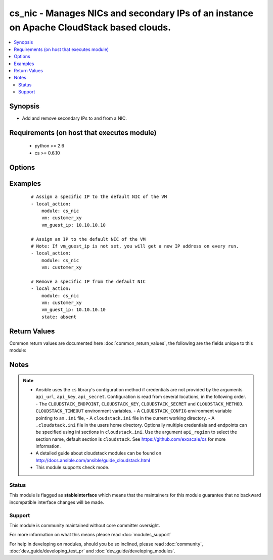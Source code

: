 .. _cs_nic:


cs_nic - Manages NICs and secondary IPs of an instance on Apache CloudStack based clouds.
+++++++++++++++++++++++++++++++++++++++++++++++++++++++++++++++++++++++++++++++++++++++++

.. versionadded:: 2.3


.. contents::
   :local:
   :depth: 2


Synopsis
--------

* Add and remove secondary IPs to and from a NIC.


Requirements (on host that executes module)
-------------------------------------------

  * python >= 2.6
  * cs >= 0.6.10


Options
-------

.. raw:: html

    <table border=1 cellpadding=4>
    <tr>
    <th class="head">parameter</th>
    <th class="head">required</th>
    <th class="head">default</th>
    <th class="head">choices</th>
    <th class="head">comments</th>
    </tr>
                <tr><td>account<br/><div style="font-size: small;"></div></td>
    <td>no</td>
    <td></td>
        <td></td>
        <td><div>Account the instance is related to.</div>        </td></tr>
                <tr><td>api_http_method<br/><div style="font-size: small;"></div></td>
    <td>no</td>
    <td>get</td>
        <td><ul><li>get</li><li>post</li></ul></td>
        <td><div>HTTP method used.</div>        </td></tr>
                <tr><td>api_key<br/><div style="font-size: small;"></div></td>
    <td>no</td>
    <td></td>
        <td></td>
        <td><div>API key of the CloudStack API.</div>        </td></tr>
                <tr><td>api_region<br/><div style="font-size: small;"></div></td>
    <td>no</td>
    <td>cloudstack</td>
        <td></td>
        <td><div>Name of the ini section in the <code>cloustack.ini</code> file.</div>        </td></tr>
                <tr><td>api_secret<br/><div style="font-size: small;"></div></td>
    <td>no</td>
    <td></td>
        <td></td>
        <td><div>Secret key of the CloudStack API.</div>        </td></tr>
                <tr><td>api_timeout<br/><div style="font-size: small;"></div></td>
    <td>no</td>
    <td>10</td>
        <td></td>
        <td><div>HTTP timeout.</div>        </td></tr>
                <tr><td>api_url<br/><div style="font-size: small;"></div></td>
    <td>no</td>
    <td></td>
        <td></td>
        <td><div>URL of the CloudStack API e.g. https://cloud.example.com/client/api.</div>        </td></tr>
                <tr><td>domain<br/><div style="font-size: small;"></div></td>
    <td>no</td>
    <td></td>
        <td></td>
        <td><div>Domain the instance is related to.</div>        </td></tr>
                <tr><td>network<br/><div style="font-size: small;"></div></td>
    <td>no</td>
    <td></td>
        <td></td>
        <td><div>Name of the network.</div><div>Required to find the NIC if instance has multiple networks assigned.</div>        </td></tr>
                <tr><td>poll_async<br/><div style="font-size: small;"></div></td>
    <td>no</td>
    <td>True</td>
        <td></td>
        <td><div>Poll async jobs until job has finished.</div>        </td></tr>
                <tr><td>project<br/><div style="font-size: small;"></div></td>
    <td>no</td>
    <td></td>
        <td></td>
        <td><div>Name of the project the instance is deployed in.</div>        </td></tr>
                <tr><td>state<br/><div style="font-size: small;"></div></td>
    <td>no</td>
    <td>present</td>
        <td><ul><li>present</li><li>absent</li></ul></td>
        <td><div>State of the ipaddress.</div>        </td></tr>
                <tr><td>vm<br/><div style="font-size: small;"></div></td>
    <td>yes</td>
    <td></td>
        <td></td>
        <td><div>Name of instance.</div></br>
    <div style="font-size: small;">aliases: name<div>        </td></tr>
                <tr><td>vm_guest_ip<br/><div style="font-size: small;"></div></td>
    <td>no</td>
    <td></td>
        <td></td>
        <td><div>Secondary IP address to be added to the instance nic.</div><div>If not set, the API always returns a new IP address and idempotency is not given.</div></br>
    <div style="font-size: small;">aliases: secondary_ip<div>        </td></tr>
                <tr><td>vpc<br/><div style="font-size: small;"></div></td>
    <td>no</td>
    <td></td>
        <td></td>
        <td><div>Name of the VPC the <code>vm</code> is related to.</div>        </td></tr>
                <tr><td>zone<br/><div style="font-size: small;"></div></td>
    <td>no</td>
    <td></td>
        <td></td>
        <td><div>Name of the zone in which the instance is deployed in.</div><div>If not set, default zone is used.</div>        </td></tr>
        </table>
    </br>



Examples
--------

 ::

    # Assign a specific IP to the default NIC of the VM
    - local_action:
        module: cs_nic
        vm: customer_xy
        vm_guest_ip: 10.10.10.10
    
    # Assign an IP to the default NIC of the VM
    # Note: If vm_guest_ip is not set, you will get a new IP address on every run.
    - local_action:
        module: cs_nic
        vm: customer_xy
    
    # Remove a specific IP from the default NIC
    - local_action:
        module: cs_nic
        vm: customer_xy
        vm_guest_ip: 10.10.10.10
        state: absent

Return Values
-------------

Common return values are documented here :doc:`common_return_values`, the following are the fields unique to this module:

.. raw:: html

    <table border=1 cellpadding=4>
    <tr>
    <th class="head">name</th>
    <th class="head">description</th>
    <th class="head">returned</th>
    <th class="head">type</th>
    <th class="head">sample</th>
    </tr>

        <tr>
        <td> vm_guest_ip </td>
        <td> Secondary IP of the NIC. </td>
        <td align=center> success </td>
        <td align=center> string </td>
        <td align=center> 10.10.10.10 </td>
    </tr>
            <tr>
        <td> domain </td>
        <td> Domain the VM is related to. </td>
        <td align=center> success </td>
        <td align=center> string </td>
        <td align=center> example domain </td>
    </tr>
            <tr>
        <td> network </td>
        <td> Name of the network if not default. </td>
        <td align=center> success </td>
        <td align=center> string </td>
        <td align=center> sync network </td>
    </tr>
            <tr>
        <td> vm </td>
        <td> Name of the VM. </td>
        <td align=center> success </td>
        <td align=center> string </td>
        <td align=center> web-01 </td>
    </tr>
            <tr>
        <td> project </td>
        <td> Name of project the VM is related to. </td>
        <td align=center> success </td>
        <td align=center> string </td>
        <td align=center> Production </td>
    </tr>
            <tr>
        <td> netmask </td>
        <td> Netmask of the NIC. </td>
        <td align=center> success </td>
        <td align=center> string </td>
        <td align=center> 255.255.255.0 </td>
    </tr>
            <tr>
        <td> mac_address </td>
        <td> MAC address of the NIC. </td>
        <td align=center> success </td>
        <td align=center> string </td>
        <td align=center> 02:00:33:31:00:e4 </td>
    </tr>
            <tr>
        <td> account </td>
        <td> Account the VM is related to. </td>
        <td align=center> success </td>
        <td align=center> string </td>
        <td align=center> example account </td>
    </tr>
            <tr>
        <td> ip_address </td>
        <td> Primary IP of the NIC. </td>
        <td align=center> success </td>
        <td align=center> string </td>
        <td align=center> 10.10.10.10 </td>
    </tr>
            <tr>
        <td> id </td>
        <td> UUID of the nic. </td>
        <td align=center> success </td>
        <td align=center> string </td>
        <td align=center> 87b1e0ce-4e01-11e4-bb66-0050569e64b8 </td>
    </tr>
        
    </table>
    </br></br>

Notes
-----

.. note::
    - Ansible uses the ``cs`` library's configuration method if credentials are not provided by the arguments ``api_url``, ``api_key``, ``api_secret``. Configuration is read from several locations, in the following order. - The ``CLOUDSTACK_ENDPOINT``, ``CLOUDSTACK_KEY``, ``CLOUDSTACK_SECRET`` and ``CLOUDSTACK_METHOD``. ``CLOUDSTACK_TIMEOUT`` environment variables. - A ``CLOUDSTACK_CONFIG`` environment variable pointing to an ``.ini`` file, - A ``cloudstack.ini`` file in the current working directory. - A ``.cloudstack.ini`` file in the users home directory. Optionally multiple credentials and endpoints can be specified using ini sections in ``cloudstack.ini``. Use the argument ``api_region`` to select the section name, default section is ``cloudstack``. See https://github.com/exoscale/cs for more information.
    - A detailed guide about cloudstack modules can be found on http://docs.ansible.com/ansible/guide_cloudstack.html
    - This module supports check mode.



Status
~~~~~~

This module is flagged as **stableinterface** which means that the maintainers for this module guarantee that no backward incompatible interface changes will be made.


Support
~~~~~~~

This module is community maintained without core committer oversight.

For more information on what this means please read :doc:`modules_support`


For help in developing on modules, should you be so inclined, please read :doc:`community`, :doc:`dev_guide/developing_test_pr` and :doc:`dev_guide/developing_modules`.
